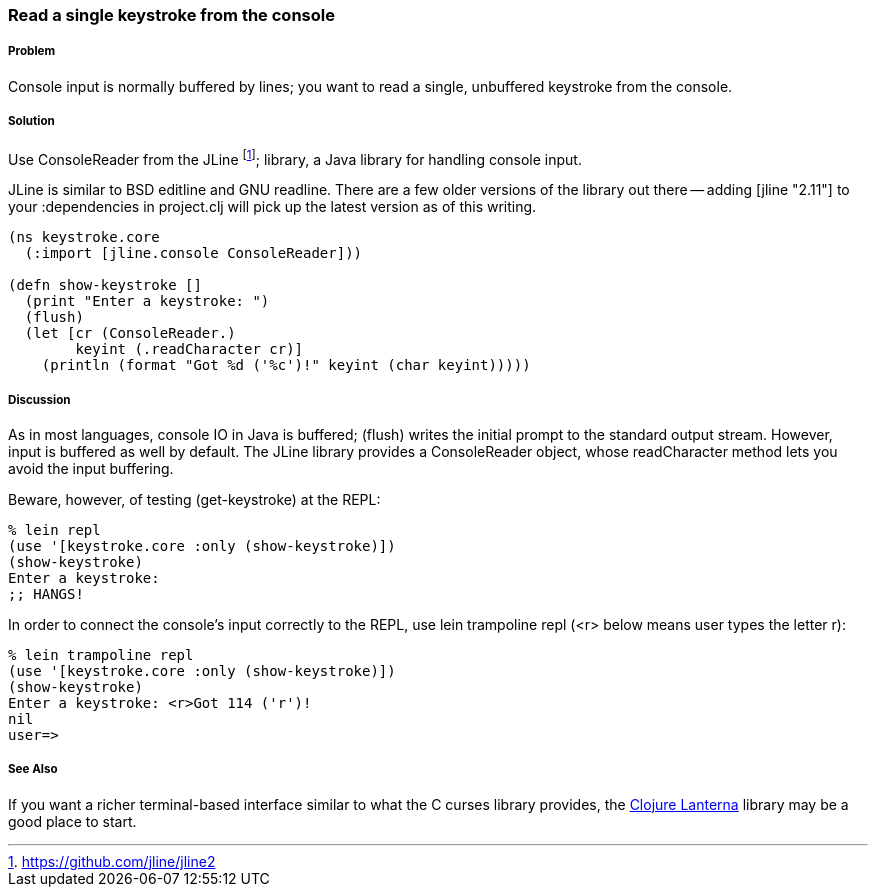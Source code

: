=== Read a single keystroke from the console

////
Author: John Jacobsen @eigenhombre http://eigenhombre.com john@mail.npxdesigns.com
////

===== Problem

Console input is normally buffered by lines; you want to read a
single, unbuffered keystroke from the console.

===== Solution

Use +ConsoleReader+ from the JLine footnote:[https://github.com/jline/jline2];
library, a Java library for handling console input.

JLine is similar to BSD editline and GNU readline. There are a few
older versions of the library out there -- adding +[jline "2.11"]+ to
your +:dependencies+ in +project.clj+ will pick up the latest version
as of this writing.

[source,clojure]
----
(ns keystroke.core
  (:import [jline.console ConsoleReader]))

(defn show-keystroke []
  (print "Enter a keystroke: ")
  (flush)
  (let [cr (ConsoleReader.)
        keyint (.readCharacter cr)]
    (println (format "Got %d ('%c')!" keyint (char keyint)))))
----

===== Discussion

As in most languages, console IO in Java is buffered; +(flush)+
writes the initial prompt to the standard output stream. However,
input is buffered as well by default. The JLine library provides a
+ConsoleReader+ object, whose +readCharacter+ method lets you avoid the
input buffering.

Beware, however, of testing +(get-keystroke)+ at the REPL:

[source,clojure]
----
% lein repl
(use '[keystroke.core :only (show-keystroke)])
(show-keystroke)
Enter a keystroke:
;; HANGS!
----

In order to connect the console's input correctly to the REPL, use
+lein trampoline repl+ (+<r>+ below means user types the letter +r+):

[source,clojure]
----
% lein trampoline repl
(use '[keystroke.core :only (show-keystroke)])
(show-keystroke)
Enter a keystroke: <r>Got 114 ('r')!
nil
user=> 

----

===== See Also

If you want a richer terminal-based interface similar to what
the C curses library provides, the
http://sjl.bitbucket.org/clojure-lanterna/[Clojure Lanterna] library
may be a good place to start.
